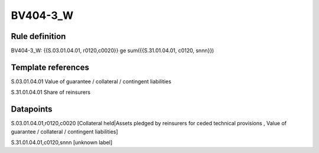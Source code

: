 =========
BV404-3_W
=========

Rule definition
---------------

BV404-3_W: {{S.03.01.04.01, r0120,c0020}} ge sum({{S.31.01.04.01, c0120, snnn}})


Template references
-------------------

S.03.01.04.01 Value of guarantee / collateral / contingent liabilities

S.31.01.04.01 Share of reinsurers


Datapoints
----------

S.03.01.04.01,r0120,c0020 [Collateral held|Assets pledged by reinsurers for ceded technical provisions , Value of guarantee / collateral / contingent liabilities]

S.31.01.04.01,c0120,snnn [unknown label]


